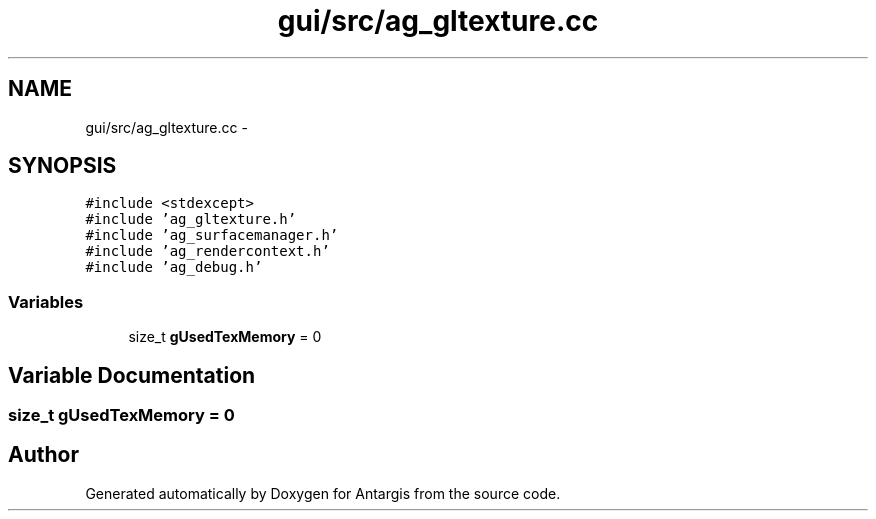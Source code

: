 .TH "gui/src/ag_gltexture.cc" 3 "27 Oct 2006" "Version 0.1.9" "Antargis" \" -*- nroff -*-
.ad l
.nh
.SH NAME
gui/src/ag_gltexture.cc \- 
.SH SYNOPSIS
.br
.PP
\fC#include <stdexcept>\fP
.br
\fC#include 'ag_gltexture.h'\fP
.br
\fC#include 'ag_surfacemanager.h'\fP
.br
\fC#include 'ag_rendercontext.h'\fP
.br
\fC#include 'ag_debug.h'\fP
.br

.SS "Variables"

.in +1c
.ti -1c
.RI "size_t \fBgUsedTexMemory\fP = 0"
.br
.in -1c
.SH "Variable Documentation"
.PP 
.SS "size_t \fBgUsedTexMemory\fP = 0"
.PP
.SH "Author"
.PP 
Generated automatically by Doxygen for Antargis from the source code.
